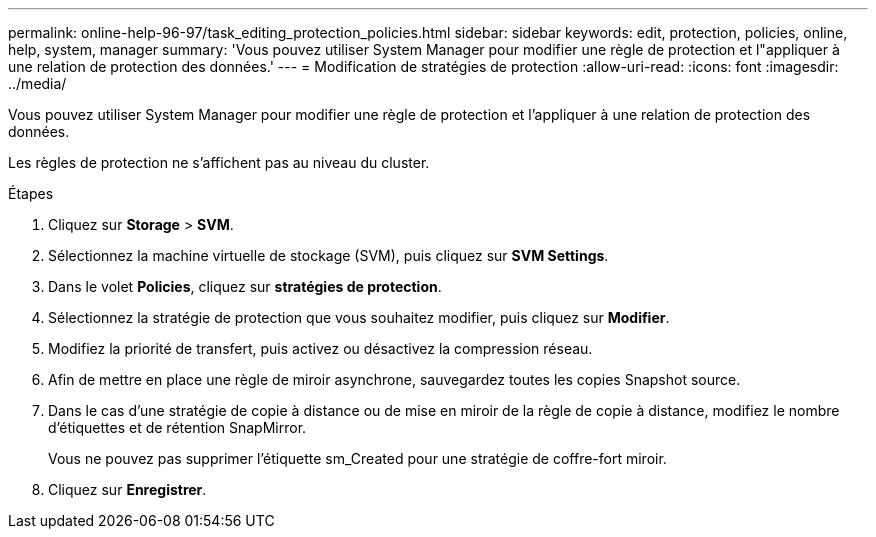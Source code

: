 ---
permalink: online-help-96-97/task_editing_protection_policies.html 
sidebar: sidebar 
keywords: edit, protection, policies, online, help, system, manager 
summary: 'Vous pouvez utiliser System Manager pour modifier une règle de protection et l"appliquer à une relation de protection des données.' 
---
= Modification de stratégies de protection
:allow-uri-read: 
:icons: font
:imagesdir: ../media/


[role="lead"]
Vous pouvez utiliser System Manager pour modifier une règle de protection et l'appliquer à une relation de protection des données.

Les règles de protection ne s'affichent pas au niveau du cluster.

.Étapes
. Cliquez sur *Storage* > *SVM*.
. Sélectionnez la machine virtuelle de stockage (SVM), puis cliquez sur *SVM Settings*.
. Dans le volet *Policies*, cliquez sur *stratégies de protection*.
. Sélectionnez la stratégie de protection que vous souhaitez modifier, puis cliquez sur *Modifier*.
. Modifiez la priorité de transfert, puis activez ou désactivez la compression réseau.
. Afin de mettre en place une règle de miroir asynchrone, sauvegardez toutes les copies Snapshot source.
. Dans le cas d'une stratégie de copie à distance ou de mise en miroir de la règle de copie à distance, modifiez le nombre d'étiquettes et de rétention SnapMirror.
+
Vous ne pouvez pas supprimer l'étiquette sm_Created pour une stratégie de coffre-fort miroir.

. Cliquez sur *Enregistrer*.

